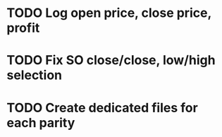 * TODO Log open price, close price, profit
* TODO Fix SO close/close, low/high selection
* TODO Create dedicated files for each parity
